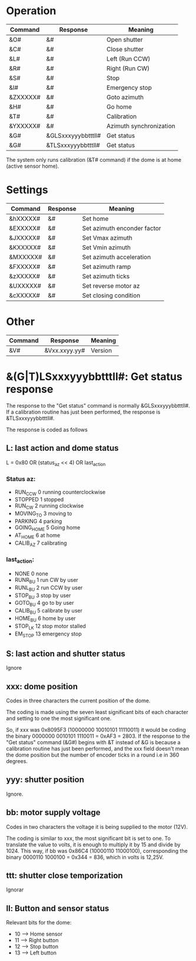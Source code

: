 * Operation

| Command  | Response           | Meaning                 |
|----------+--------------------+-------------------------|
| &O#      | &#                 | Open shutter            |
| &C#      | &#                 | Close shutter           |
| &L#      | &#                 | Left (Run CCW)          |
| &R#      | &#                 | Right (Run CW)          |
| &S#      | &#                 | Stop                    |
| &I#      | &#                 | Emergency stop          |
| &ZXXXXX# | &#                 | Goto azimuth            |
| &H#      | &#                 | Go home                 |
| &T#      | &#                 | Calibration             |
| &YXXXXX# | &#                 | Azimuth synchronization |
| &G#      | &GLSxxxyyybbtttll# | Get status              |
| &G#      | &TLSxxxyyybbtttll# | Get status              |

The system only runs calibration (&T# command) if the dome is at home (active sensor home).

* Settings

| Command  | Response | Meaning                     |
|----------+----------+-----------------------------|
| &hXXXXX# | &#       | Set home                    |
| &EXXXXX# | &#       | Set azimuth enconder factor |
| &JXXXXX# | &#       | Set Vmax azimuth            |
| &KXXXXX# | &#       | Set Vmin azimuth            |
| &MXXXXX# | &#       | Set azimuth acceleration    |
| &FXXXXX# | &#       | Set azimuth ramp            |
| &zXXXXX# | &#       | Set azimuth ticks           |
| &UXXXXX# | &#       | Set reverse motor az        |
| &cXXXXX# | &#       | Set closing condition       |

* Other

| Command | Response      | Meaning |
|---------+---------------+---------|
| &V#     | &Vxx.xxyy.yy# | Version |

* &(G|T)LSxxxyyybbtttll#: Get status response
The response to the "Get status" command is normally  &GLSxxxyyybbtttll#.
If a calibration routine has just been performed, the response is &TLSxxxyyybbtttll#.

The response is coded as follows
** L: last action and dome status
   L = 0x80 OR (status_az << 4) OR last_action

*** Status az:
- RUN_CCW	0	running  counterclockwise
- STOPPED	1	stopped
- RUN_CW	2	running clockwise
- MOVING_TO	3	moving to
- PARKING         4	parking
- GOING_HOME      5	Going home
- AT_HOME         6	at home
- CALIB_AZ        7	calibrating

*** last_action:
- NONE            0	none
- RUNR_BU         1	run CW by user
- RUNL_BU         2	run CCW by user
- STOP_BU         3	stop by user
- GOTO_BU         4	go to by user
- CALIB_BU        5	calibrate by user
- HOME_BU         6	home by user
- STOP_LK         12	stop motor stalled
- EM_STOP         13	emergency stop
** S: last action and shutter status
   Ignore
** xxx: dome position
   Codes in three characters the current position of the dome.

   The coding is made using the seven least significant bits of each
   character and setting to one the most significant one.

   So, if xxx was 0x8095F3 (10000000 10010101 11110011) it would be
   coding the binary 0000000 0010101 1110011 =  0xAF3 = 2803.
   If the response to the "Get status" command (&G#) begins with &T instead
   of  &G is because a calibration routine has just been performed, and the
   xxx field doesn't mean the dome position but the number of encoder ticks
   in a round i.e in 360 degrees.

**  yyy: shutter position
    Ignore.
** bb: motor supply voltage
   Codes in two characters the voltage it is being supplied to the motor (12V).

   The coding is similar to xxx, the most significant bit is set to one.
   To translate the value to volts, it is enough to multiply it by 15 and
   divide by 1024.
   This way, if bb was 0x86C4 (10000110 11000100), corresponding the binary
   0000110 1000100 = 0x344 =  836, which in volts is 12,25V.

** ttt: shutter close temporization
   Ignorar
** ll: Button and sensor status
   Relevant bits for the dome:
   - 10      -->     Home sensor
   - 11      -->     Right button
   - 12      -->     Stop button
   - 13      -->     Left button
